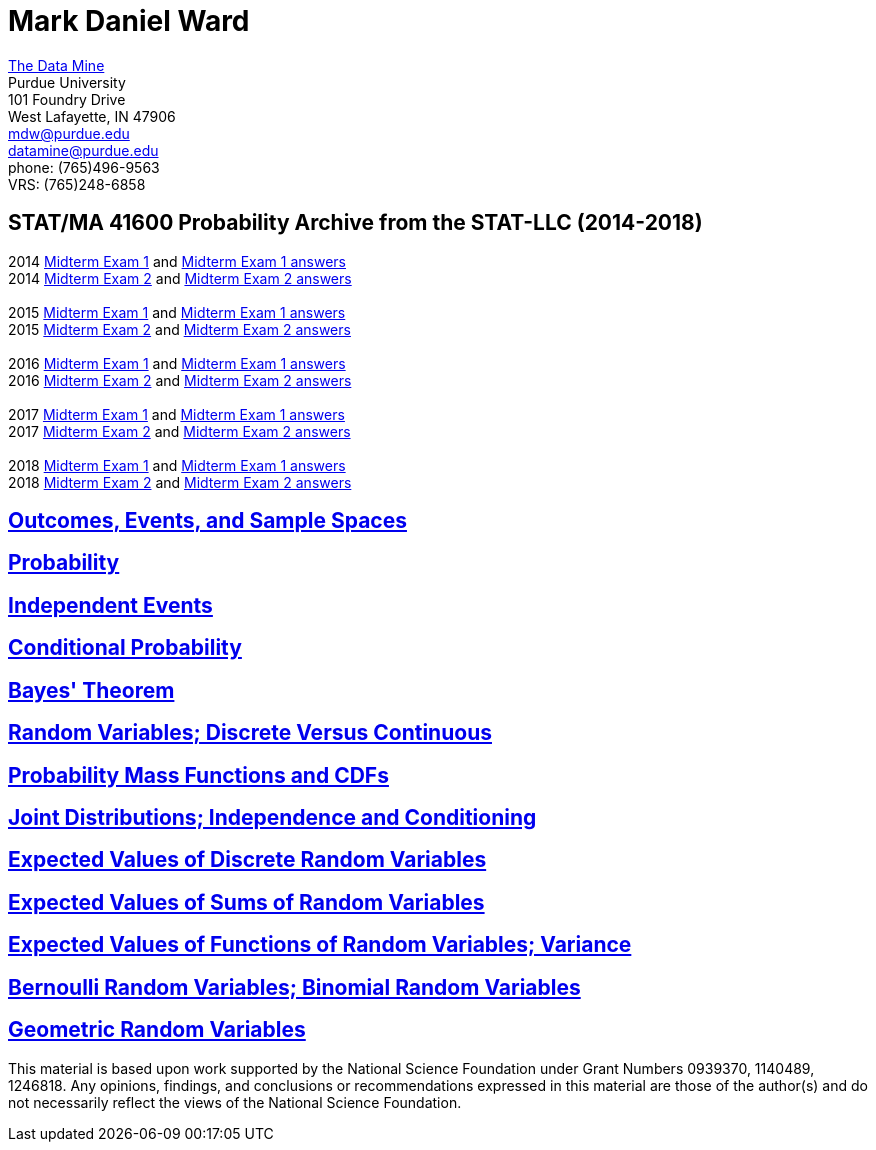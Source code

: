 = Mark Daniel Ward

https://datamine.purdue.edu[The Data Mine] +
Purdue University +
101 Foundry Drive +
West Lafayette, IN 47906 +
mailto:mdw@purdue.edu[mdw@purdue.edu] +
mailto:datamine@purdue.edu[datamine@purdue.edu] +
phone: (765)496-9563 +
VRS: (765)248-6858

== STAT/MA 41600 Probability Archive from the STAT-LLC (2014-2018)

2014 link:{attachmentsdir}/41600/2014/midtermexam1.pdf[Midterm Exam 1] and link:{attachmentsdir}/41600/2014/midtermexam1answers.pdf[Midterm Exam 1 answers] +
2014 link:{attachmentsdir}/41600/2014/midtermexam2.pdf[Midterm Exam 2] and link:{attachmentsdir}/41600/2014/midtermexam2answers.pdf[Midterm Exam 2 answers] +
 +
2015 link:{attachmentsdir}/41600/2015/midtermexam1.pdf[Midterm Exam 1] and link:{attachmentsdir}/41600/2015/midtermexam1answers.pdf[Midterm Exam 1 answers] +
2015 link:{attachmentsdir}/41600/2015/midtermexam2.pdf[Midterm Exam 2] and link:{attachmentsdir}/41600/2015/midtermexam2answers.pdf[Midterm Exam 2 answers] +
 +
2016 link:{attachmentsdir}/41600/2016/midtermexam1.pdf[Midterm Exam 1] and link:{attachmentsdir}/41600/2016/midtermexam1answers.pdf[Midterm Exam 1 answers] +
2016 link:{attachmentsdir}/41600/2016/midtermexam2.pdf[Midterm Exam 2] and link:{attachmentsdir}/41600/2016/midtermexam2answers.pdf[Midterm Exam 2 answers] +
 +
2017 link:{attachmentsdir}/41600/2017/midtermexam1.pdf[Midterm Exam 1] and link:{attachmentsdir}/41600/2017/midtermexam1answers.pdf[Midterm Exam 1 answers] +
2017 link:{attachmentsdir}/41600/2017/midtermexam2.pdf[Midterm Exam 2] and link:{attachmentsdir}/41600/2017/midtermexam2answers.pdf[Midterm Exam 2 answers] +
 +
2018 link:{attachmentsdir}/41600/2018/midtermexam1.pdf[Midterm Exam 1] and link:{attachmentsdir}/41600/2018/midtermexam1answers.pdf[Midterm Exam 1 answers] +
2018 link:{attachmentsdir}/41600/2018/midtermexam2.pdf[Midterm Exam 2] and link:{attachmentsdir}/41600/2018/midtermexam2answers.pdf[Midterm Exam 2 answers] +

== link:41600/day1.html[Outcomes, Events, and Sample Spaces]

== link:41600/day2.html[Probability]

== link:41600/day3.html[Independent Events]

== link:41600/day4.html[Conditional Probability]

== link:41600/day5.html[Bayes' Theorem]

== link:41600/day7.html[Random Variables; Discrete Versus Continuous]

== link:41600/day8.html[Probability Mass Functions and CDFs]

== link:41600/day9.html[Joint Distributions; Independence and Conditioning]

== link:41600/day10.html[Expected Values of Discrete Random Variables]

== link:41600/day11.html[Expected Values of Sums of Random Variables]

== link:41600/day12.html[Expected Values of Functions of Random Variables; Variance]

== link:41600/day15.html[Bernoulli Random Variables; Binomial Random Variables]

== link:41600/day16.html[Geometric Random Variables]



This material is based upon work supported by the National Science Foundation under Grant Numbers 0939370, 1140489, 1246818.  Any opinions, findings, and conclusions or recommendations expressed in this material are those of the author(s) and do not necessarily reflect the views of the National Science Foundation.
